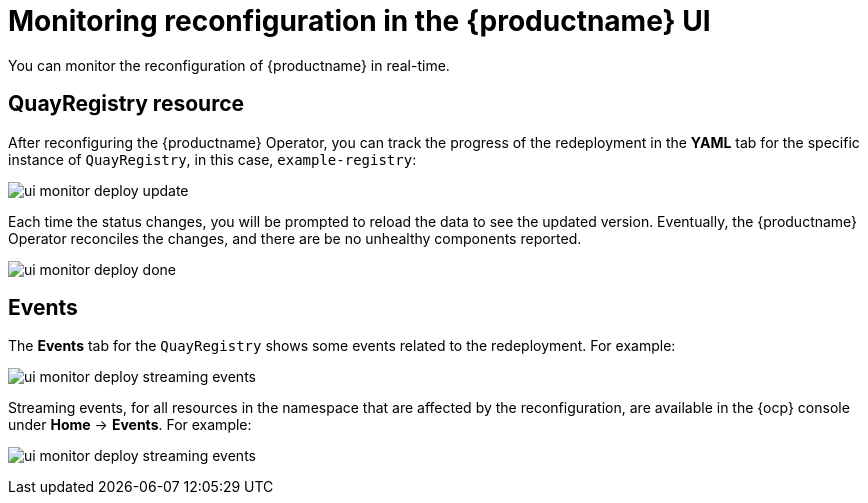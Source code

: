 :_content-type: CONCEPT
[id="operator-config-ui-monitoring"]
= Monitoring reconfiguration in the {productname} UI

You can monitor the reconfiguration of {productname} in real-time.

[id="reconfiguring-quayregistry-resource"]
== QuayRegistry resource

After reconfiguring the {productname} Operator, you can track the progress of the redeployment in the *YAML* tab for the specific instance of `QuayRegistry`, in this case, `example-registry`:

image:ui-monitor-deploy-update.png[]

Each time the status changes, you will be prompted to reload the data to see the updated version. Eventually, the {productname} Operator reconciles the changes, and there are be no unhealthy components reported.

image:ui-monitor-deploy-done.png[]

[id="reconfiguring-events-tab"]
== Events

The *Events* tab for the `QuayRegistry` shows some events related to the redeployment. For example:

image:ui-monitor-deploy-streaming-events.png[]

Streaming events, for all resources in the namespace that are affected by the reconfiguration, are available in the {ocp} console under *Home* -> *Events*. For example:

image:ui-monitor-deploy-streaming-events.png[]